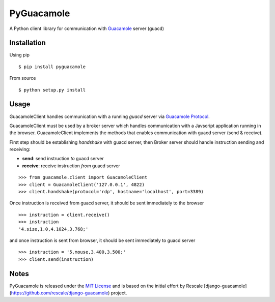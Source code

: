 ===========
PyGuacamole
===========

A Python client library for communication with `Guacamole <http://guac-dev.org/>`_ server (guacd)

.. image:: https://travis-ci.org/mohabusama/pyguacamole.svg?branch=master
    :target: https://travis-ci.org/mohabusama/pyguacamole

Installation
============

Using pip

::

    $ pip install pyguacamole


From source

::

    $ python setup.py install


Usage
=====

GuacamoleClient handles communication with a running *guacd* server via `Guacamole Protocol <http://guac-dev.org/doc/gug/protocol-reference.html>`_.

GuacamoleClient must be used by a broker server which handles communication with a Javscript application running in the browser. GuacamoleClient implements the methods that enables communication with guacd server (send & receive).

First step should be establishing *handshake* with guacd server, then
Broker server should handle instruction sending and receiving:

- **send**: send instruction *to* guacd server
- **receive**: receive instruction *from* guacd server

::

    >>> from guacamole.client import GuacamoleClient
    >>> client = GuacamoleClient('127.0.0.1', 4822)
    >>> client.handshake(protocol='rdp', hostname='localhost', port=3389)


Once instruction is received from guacd server, it should be sent immediately to the browser

::

    >>> instruction = client.receive()
    >>> instruction
    '4.size,1.0,4.1024,3.768;'

and once instruction is sent from browser, it should be sent immediately to guacd server

::

    >>> instruction = '5.mouse,3.400,3.500;'
    >>> client.send(instruction)


Notes
=====

PyGuacamole is released under the `MIT License <https://raw.githubusercontent.com/mohabusama/pyguacamole/master/LICENSE>`_ and is based on the initial effort by Rescale [django-guacamole](https://github.com/rescale/django-guacamole) project.
